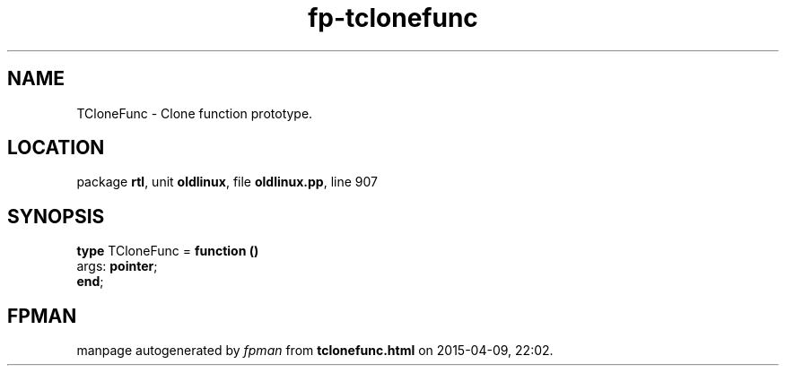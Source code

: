 .\" file autogenerated by fpman
.TH "fp-tclonefunc" 3 "2014-03-14" "fpman" "Free Pascal Programmer's Manual"
.SH NAME
TCloneFunc - Clone function prototype.
.SH LOCATION
package \fBrtl\fR, unit \fBoldlinux\fR, file \fBoldlinux.pp\fR, line 907
.SH SYNOPSIS
\fBtype\fR TCloneFunc = \fBfunction ()\fR
  args: \fBpointer\fR;
.br
\fBend\fR;
.SH FPMAN
manpage autogenerated by \fIfpman\fR from \fBtclonefunc.html\fR on 2015-04-09, 22:02.

